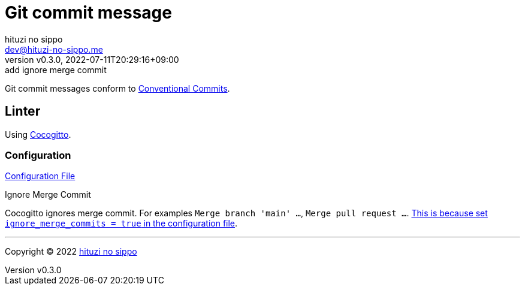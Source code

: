 = Git commit message
:author: hituzi no sippo
:email: dev@hituzi-no-sippo.me
:revnumber: v0.3.0
:revdate: 2022-07-11T20:29:16+09:00
:revremark: add ignore merge commit
:description: Git commit message tools
:copyright: Copyright (C) 2022 {author}
// Custom Attributes
:creation_date: 2022-07-11T15:36:50+09:00
:project_root_directory_path: ../../..

Git commit messages conform to link:https://www.conventionalcommits.org[
Conventional Commits^].

== Linter

:cocogitto_url: https://docs.cocogitto.io
Using link:{cocogitto_url}[Cocogitto^].

:cocogitto_documentation_url: https://docs.cocogitto.io/guide
=== Configuration

link:{project_root_directory_path}/cog.toml[Configuration File^]

.Ignore Merge Commit
Cocogitto ignores merge commit.
For examples `Merge branch 'main' ...`, `Merge pull request ...`.
link:{cocogitto_documentation_url}#deal-with-merge-commits[
This is because set `ignore_merge_commits = true` in the configuration file^].


'''

:author_link: link:https://github.com/hituzi-no-sippo[{author}^]
Copyright (C) 2022 {author_link}

